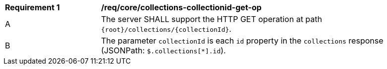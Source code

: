 [[req_core_collections-collectionid-get-op]]
[width="90%",cols="2,6a"]
|===
^|*Requirement {counter:req-id}* |*/req/core/collections-collectionid-get-op* 
^|A |The server SHALL support the HTTP GET operation at path `{root}/collections/{collectionId}`.
^|B |The parameter `collectionId` is each `id` property in the `collections` response (JSONPath: `$.collections[*].id`).
|===